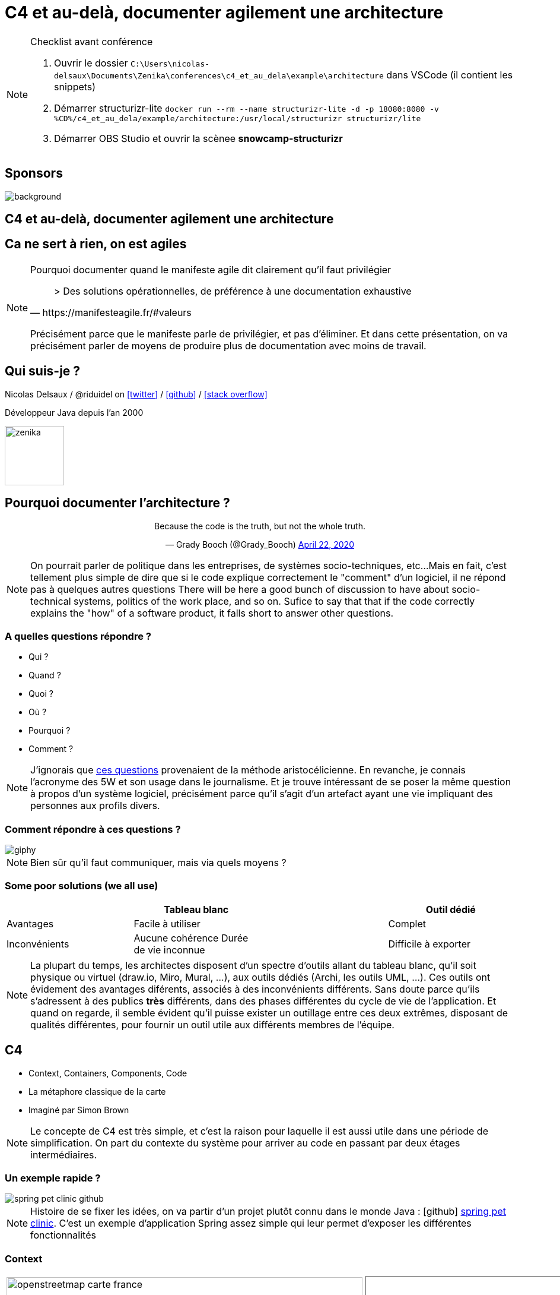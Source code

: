 :icons: font
:revealjs_progress: true
:revealjs_previewLinks: true
:revealjs_mouseWheel: true
:revealjs_history: true
:revealjs_preloadIframes: true
:revealjs_plugin_notes: disabled
:revealjs_plugins: {slidesdir}/plugins.js
:revealjs_plugins_configuration: {slidesdir}/configs.js
:customcss: custom.css
:source-highlighter: highlightjs

[%notitle]
= C4 et au-delà, documenter agilement une architecture
:sectnums!:

[NOTE.speaker]
--
Checklist avant conférence

. Ouvrir le dossier `C:\Users\nicolas-delsaux\Documents\Zenika\conferences\c4_et_au_dela\example\architecture` dans VSCode (il contient les snippets)
. Démarrer structurizr-lite `docker run --rm --name structurizr-lite -d -p 18080:8080 -v %CD%/c4_et_au_dela/example/architecture:/usr/local/structurizr structurizr/lite`
. Démarrer OBS Studio et ouvrir la scènee **snowcamp-structurizr**
--



[%notitle]
== Sponsors

image::images/snowcamp-sponsors.png[background, size=cover]

== C4 et au-delà, documenter agilement une architecture

[%notitle, background-iframe="https://manifesteagile.fr/#valeurs"]
== Ca ne sert à rien, on est agiles

[NOTE.speaker]
--
Pourquoi documenter quand le manifeste agile dit clairement qu'il faut privilégier

[quote, https://manifesteagile.fr/#valeurs]
> Des solutions opérationnelles, de préférence à une documentation exhaustive

Précisément parce que le manifeste parle de privilégier, et pas d'éliminer.
Et dans cette présentation, on va précisément parler de moyens de produire plus de documentation avec moins de travail.
--

[%notitle]
== Qui suis-je ?

Nicolas Delsaux / @riduidel on https://twitter.com/riduidel[icon:twitter[]] / https://github.com/riduidel[icon:github[]] / https://stackexchange.com/users/8620[icon:stack-overflow[]]

Développeur Java depuis l'an 2000

image::images/zenika.png[height=100]

== Pourquoi documenter l'architecture ?

++++
<div align=center>
<blockquote class="twitter-tweet"><p lang="en" dir="ltr">Because the code is the truth, but not the whole truth.</p>&mdash; Grady Booch (@Grady_Booch) <a href="https://twitter.com/Grady_Booch/status/1253062981283221504?ref_src=twsrc%5Etfw">April 22, 2020</a></blockquote> <script async src="https://platform.twitter.com/widgets.js" charset="utf-8"></script> 
</div>
++++

[NOTE.speaker]
--
On pourrait parler de politique dans les entreprises,
de systèmes socio-techniques, etc...
Mais en fait, c'est tellement plus simple de dire que si le code explique correctement le "comment" d'un logiciel,
il ne répond pas à quelques autres questions
There will be here a good bunch of discussion to have about socio-technical systems,
politics of the work place, and so on.
Sufice to say that that if the code correctly explains the "how" of a software product, it falls short to answer other questions.
--

=== A quelles questions répondre ?

* Qui ?
* Quand ?
* Quoi ?
* [line-through]#Où ?#
* Pourquoi ?
* [line-through]#Comment ?#

[NOTE.speaker]
--
J'ignorais que https://fr.wikipedia.org/wiki/QQOQCCP[ces questions] provenaient de la méthode aristocélicienne.
En revanche, je connais l'acronyme des 5W et son usage dans le journalisme.
Et je trouve intéressant de se poser la même question à propos d'un système logiciel, précisément parce qu'il s'agit d'un artefact ayant une vie impliquant des personnes aux profils divers.
--
=== Comment répondre à ces questions ?

image::https://media.giphy.com/media/j3cIiYP90ci1QgyWAk/giphy.gif[]

[NOTE.speaker]
--
Bien sûr qu'il faut communiquer, mais via quels moyens ?
--


[%notitle]
=== Some poor solutions (we all use)

|===
| | Tableau blanc | | Outil dédié

| Avantages
| Facile à utiliser
|
| Complet

| Inconvénients
| Aucune cohérence
Durée de vie inconnue
|
| Difficile à exporter
| Difficile de monter en compétence
|===

[NOTE.speaker]
--
La plupart du temps, les architectes disposent d'un spectre d'outils allant du tableau blanc, qu'il soit physique ou virtuel (draw.io, Miro, Mural, ...), aux outils dédiés (Archi, les outils UML, ...).
Ces outils ont évidement des avantages diférents, associés à des inconvénients différents.
Sans doute parce qu'ils s'adressent à des publics *très* différents, dans des phases différentes du cycle de vie de l'application.
Et quand on regarde, il semble évident qu'il puisse exister un outillage entre ces deux extrêmes, disposant de qualités différentes, pour fournir un outil utile aux différents membres de l'équipe.
--


== C4

* Context, Containers, Components, Code
* La métaphore classique de la carte
* Imaginé par Simon Brown

[NOTE.speaker]
--
Le concepte de C4 est très simple, et c'est la raison pour laquelle il est aussi utile dans une période de simplification.
On part du contexte du système pour arriver au code en passant par deux étages intermédiaires.
--

[%notitle, background-color="white"]
=== Un exemple rapide ?

image::images/spring-pet-clinic-github.png[size=cover]

[NOTE.speaker]
--
Histoire de se fixer les idées, on va partir d'un projet plutôt connu dans le monde Java : icon:github[set=fab] https://github.com/spring-projects/spring-petclinic#readme[spring pet clinic].
C'est un exemple d'application Spring assez simple qui leur permet d'exposer les différentes fonctionnalités
--

=== Context

[cols="2", width="100%", frame=none, grid=none]
|===
|
image:images/openstreetmap-carte-france.png[width="600", height="600"]
|
+++
<iframe id="pet-clinic-context" data-src="https://structurizr.com/static/assets/structurizr-1-diagrams.html#context" width="800" height="600"  ></iframe>
+++
|===

[NOTE.speaker]
--
Présente l’application dans son contexte
* Liste des utilisateurs (ça n’est pas un hasard si ça ressemble aux user stories)
* Liste des systèmes interconnectés (Même à travers un API Manager ou  Kafka, n'oubliez pas d'indiquer le type d'interconnexion)
--


=== Containers

[cols="2", width="100%", frame=none, grid=none]
|===
|
image:images/openstreetmap-carte-savoie.png[width="600", height="600"]
|
+++
<iframe id="pet-clinic-containers" data-src="https://structurizr.com/static/assets/structurizr-1-diagrams.html#containers" width="800" height="600"  ></iframe>
+++
|===

=== Containers

* Les conteneurs ne sont pas forcément des conteneurs Docker (par exemple dans un monolithe)
* Les conteneurs ne sont pas forément des modules Maven/Gradle/... (par exemple dans des microservices)

* Les conteneurs sont des éléments signifiants de l'architecture. Et **ça dépend fortement de l'architecture**



[%notitle]
=== Components
[cols="2", width="100%", frame=none, grid=none]
|===
|
image:images/openstreetmap-carte-grenoble.png[width="600", height="600"]
|
+++
<iframe id="pet-clinic-components" data-src="https://structurizr.com/static/assets/structurizr-1-diagrams.html#components" width="800" height="600"  ></iframe>
+++
|===

=== Components

Si votre framework utilise des composants, c'est cool !

image:images/spring-3-logo-png-transparent.png[height=50]
image:images/javaee.png[height=100]

image:images/vue-js.png[height=50]
image:images/reactjs.png[height=50]
image:images/angular.png[height=50]


[%notitle]
=== Code

[cols="2", width="100%", frame=none, grid=none]
|===
|
image:images/openstreetmap-carte-gare.png[width="600", height="600"]
|

image:images/spring-OwnerController.png[]

|===

[NOTE.speaker]
--
--

[%notitle]
=== C'est bien, mais

image::https://media.giphy.com/media/YoWYbUDeJK6Telrvzs/giphy.gif[]

[%step]
* Les diagrammes peuvent être inconsistants
* Les diagrammes ne peuvent pas répondre à toutes les questions
* Les diagrammes peuvent ne pas être à jour

[NOTE.speaker]
--
On va d'abord se concentrer sur le premier point (sinon je ne l'aurais pas mis en premier).
--

== Comment rendre les diagrammes consistants

[%step]
En les basant sur un modèle !

[%notitle, background-iframe="https://structurizr.com/"]
=== Structurizr

[NOTE.speaker]
--
Le fait que C4 ne soit qu'un dessin est un inconvénient connu de son créateur, Simon Brown, qui a développé une suite d'outils, collectivement appelés Structurizr.
On a donc 
* Un DSL basé sur Kotlin (qu'on va tout de suite tester)
* Un outil d'affichage des diagrammes en local (structurizr-lite) et en SaaS (Structurizr)
* Des librairies permettant de créer des modèles d'architecture dans un certain nombre de langages
--

[%notitle]
=== Structurizr DSL

image::images/structurizr_dsl.png[[canvas,size=contain]

+++
<section data-video="big">
<!-- Démo de Structurizr-lite déclenchée à travers OBS -->
</section>
+++

[NOTE.speaker]
--
Dans cette démo, on va créer un fichier `structurizr.dsl` et y décrire un modèle d'architecture incluant des conteneurs, des composants et des vues diverses.
--

[%notitle]
=== Début de la démo

image::https://media.giphy.com/media/Y1XrxoBKZHTHeky1Wy/giphy.gif[]

[%notitle]
== C'est bien, mais

image::https://media.giphy.com/media/YoWYbUDeJK6Telrvzs/giphy.gif[]

[%step]
* Les diagrammes ne peuvent pas répondre à toutes les questions
* Les diagrammes peuvent ne pas être à jour

[NOTE.speaker]
--
Aucune carte n'a empêché quelqu'un de se perdre.
Parce qu'une carte explique la géographie, et pas l'histoire (et les deux se mélangent souvent).
--

== Comment raconter l'histoire ?

[%notitle]
=== Avec un bon plan

image::images/agile-architecture-documentation.png[background, size=cover]

[NOTE.speaker]
--
--

=== C'est bien, mais

image::https://media.giphy.com/media/fatcd1PnHPTDW/giphy.gif[]

* Les diagrammes peuvent ne pas être à jour

== Et si ...

[%step]
* On utilisait le principe DRY
* Et le fait que le modèle Structurizr soit exprimé par du code

=== Nous avons déja les infos

* Où sont nos conteneurs ?
** Dans maven ? On peut les trouver
** Dans Kubernetes ? On peut les trouver
* Où sont nos composants ?
** Dans maven ? On peut les trouver

=== Nous savons déja produire du code complexe

* Nous utilisons la CI/CD pour do cude bien plus complexe que la documentation
* Nous disposons déja d'outils d'industrialisation de code sophistiqués

[%notitle,background-iframe="https://riduidel.github.io/agile-architecture-documentation-system/"]
=== architecture-as-code

=== Avec ça, tout est possible !

++++
<div align=center>
<blockquote class="twitter-tweet"><p lang="en" dir="ltr">As an example, I&#39;ve already used Hashicorp Vault Java client, GitHub client API and Kubernetes client to populate my model from informations already existing, so I guess it&#39;s possible to get users/containers/components from a reference system ...</p>&mdash; Nicolas Delsaux (@riduidel) <a href="https://twitter.com/riduidel/status/1280395424654901248?ref_src=twsrc%5Etfw">July 7, 2020</a></blockquote> <script async src="https://platform.twitter.com/widgets.js" charset="utf-8"></script> 
</div>
++++

== Merci !

image::https://media.giphy.com/media/1sMH6m5alWauk/giphy.gif[width=200%]

[.columns]
== Références

[.column]
image::images/qr_code_slides.png[]

[.column]
* https://www.c4model.com[C4Model]
* https://www.structurizr.com[Structurizr]
* https://github.com/structurizr/java-extensions/blob/master/docs/spring-petclinic.md[Structurizr appliqué à Spring Pet Clinic]
* Slides disponibles sur https://github.com/Riduidel/conferences/c4_et_au-dela/src/slides/asciidoc